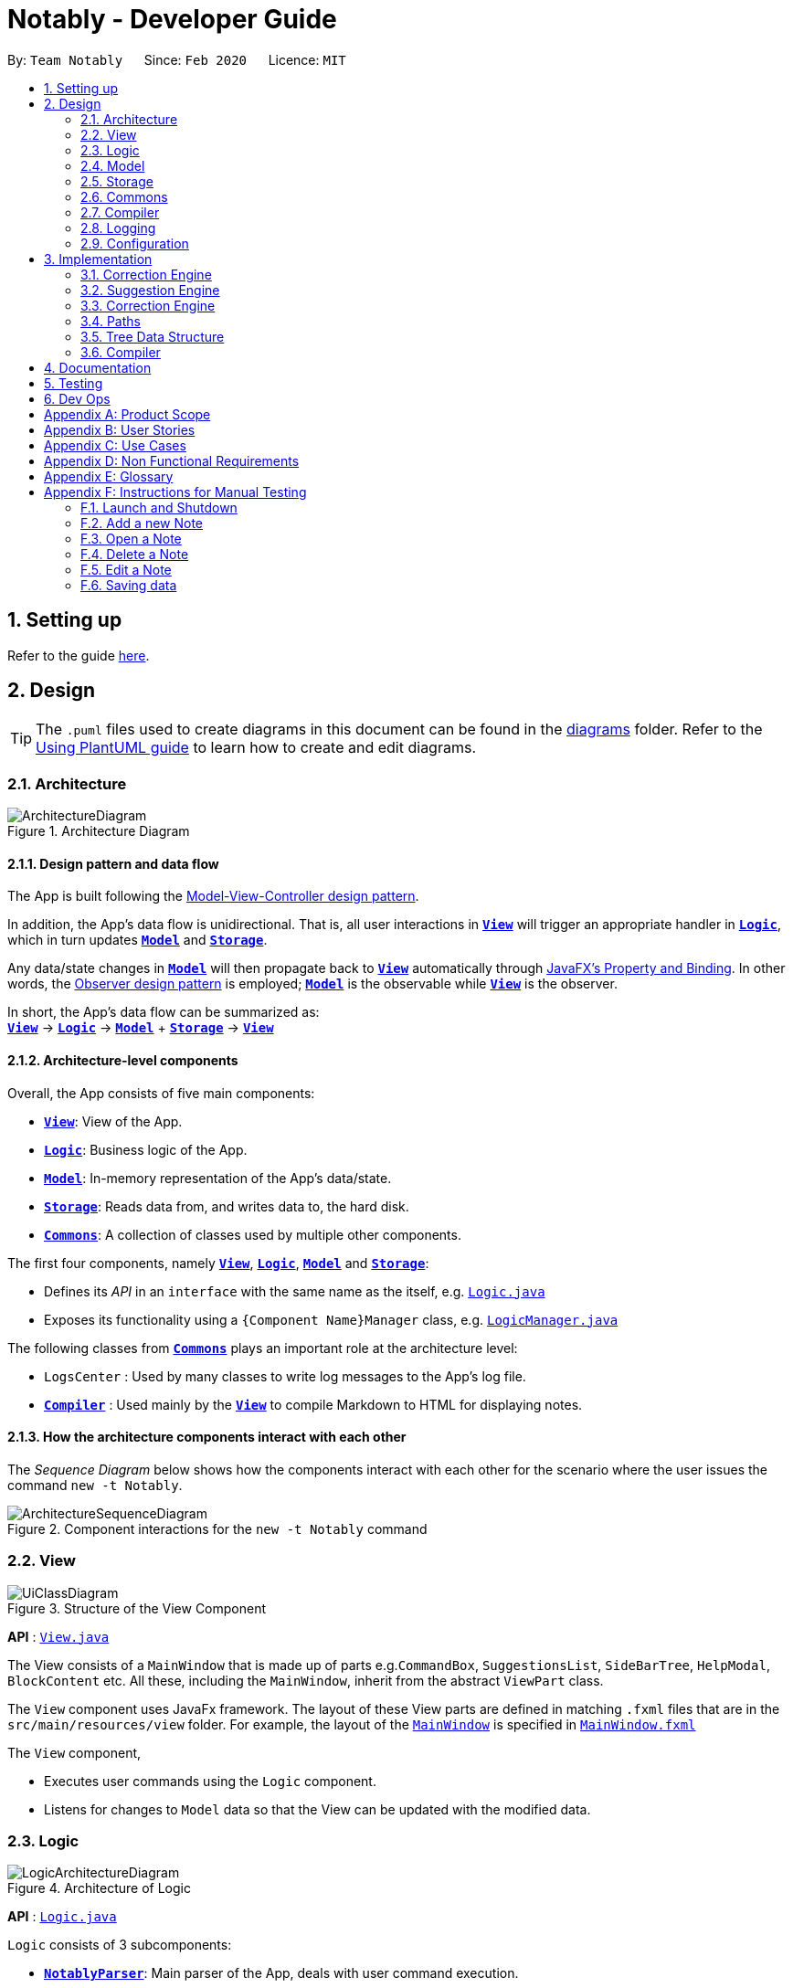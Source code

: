 = Notably - Developer Guide
:site-section: DeveloperGuide
:toc:
:toc-title:
:toc-placement: preamble
:sectnums:
:imagesDir: images
:stylesDir: stylesheets
:xrefstyle: full
ifdef::env-github[]
:tip-caption: :bulb:
:note-caption: :information_source:
:warning-caption: :warning:
endif::[]
:repoURL: https://github.com/AY1920S2-CS2103T-W17-2/main/tree/master

By: `Team Notably`      Since: `Feb 2020`      Licence: `MIT`

== Setting up

Refer to the guide <<SettingUp#, here>>.

== Design

[TIP]
The `.puml` files used to create diagrams in this document can be found in the link:{repoURL}/docs/diagrams/[diagrams] folder.
Refer to the <<UsingPlantUml#, Using PlantUML guide>> to learn how to create and edit diagrams.

[[Design-Architecture]]
=== Architecture

.Architecture Diagram
image::ArchitectureDiagram.png[]

==== Design pattern and data flow

The App is built following the https://en.wikipedia.org/wiki/Model%E2%80%93view%E2%80%93controller[Model-View-Controller design pattern].

In addition, the App's data flow is unidirectional. That is, all user interactions in <<Design-View,*`View`*>> will trigger an appropriate handler in <<Design-Logic,*`Logic`*>>, which in turn updates <<Design-Model,*`Model`*>> and <<Design-Storage,*`Storage`*>>.

Any data/state changes in <<Design-Model,*`Model`*>> will then propagate back to <<Design-View,*`View`*>> automatically through https://docs.oracle.com/javafx/2/binding/jfxpub-binding.htm[JavaFX's Property and Binding]. In other words, the https://en.wikipedia.org/wiki/Observer_pattern[Observer design pattern] is employed; <<Design-Model,*`Model`*>> is the observable while <<Design-View,*`View`*>> is the observer.

In short, the App's data flow can be summarized as: +
<<Design-View,*`View`*>> -> <<Design-Logic,*`Logic`*>> -> <<Design-Model,*`Model`*>> + <<Design-Storage,*`Storage`*>> -> <<Design-View,*`View`*>>

==== Architecture-level components

Overall, the App consists of five main components:

* <<Design-View,*`View`*>>: View of the App.
* <<Design-Logic,*`Logic`*>>: Business logic of the App.
* <<Design-Model,*`Model`*>>: In-memory representation of the App's data/state.
* <<Design-Storage,*`Storage`*>>: Reads data from, and writes data to, the hard disk.
* <<Design-Commons,*`Commons`*>>: A collection of classes used by multiple other components.

The first four components, namely <<Design-View,*`View`*>>, <<Design-Logic,*`Logic`*>>, <<Design-Model,*`Model`*>> and <<Design-Storage,*`Storage`*>>:

* Defines its _API_ in an `interface` with the same name as the itself, e.g. link:{repoURL}/src/main/java/com/notably/logic/Logic.java[`Logic.java`]
* Exposes its functionality using a `{Component Name}Manager` class, e.g. link:{repoURL}/src/main/java/com/notably/logic/LogicManager.java[`LogicManager.java`]

The following classes from <<Design-Commons,*`Commons`*>> plays an important role at the architecture level:

* `LogsCenter` : Used by many classes to write log messages to the App's log file.
* <<Design-Compiler,*`Compiler`*>> : Used mainly by the <<Design-View,*`View`*>> to compile Markdown to HTML for displaying notes.

==== How the architecture components interact with each other

The _Sequence Diagram_ below shows how the components interact with each other for the scenario where the user issues the command `new -t Notably`.

.Component interactions for the `new -t Notably` command
image::ArchitectureSequenceDiagram.png[]

[[Design-View]]
=== View

.Structure of the View Component
image::UiClassDiagram.png[]

*API* : link:{repoURL}/src/main/java/seedu/address/view/View.java[`View.java`]

The View consists of a `MainWindow` that is made up of parts e.g.`CommandBox`, `SuggestionsList`, `SideBarTree`, `HelpModal`, `BlockContent` etc. All these, including the `MainWindow`, inherit from the abstract `ViewPart` class.

The `View` component uses JavaFx framework. The layout of these View parts are defined in matching `.fxml` files that are in the `src/main/resources/view` folder. For example, the layout of the link:{repoURL}/src/main/java/seedu/address/view/MainWindow.java[`MainWindow`] is specified in link:{repoURL}/src/main/resources/view/MainWindow.fxml[`MainWindow.fxml`]

The `View` component,

* Executes user commands using the `Logic` component.
* Listens for changes to `Model` data so that the View can be updated with the modified data.

[[Design-Logic]]
=== Logic

.Architecture of Logic
image::LogicArchitectureDiagram.png[]

*API* :
link:{repoURL}/src/main/java/seedu/address/logic/Logic.java[`Logic.java`]


`Logic` consists of 3 subcomponents:

* <<Design-NotablyParser,*`NotablyParser`*>>: Main parser of the App, deals with user command execution.
* <<Design-SuggestionEngine,*`SuggestionEngine`*>>: Deals with suggestions generation.
* <<Design-CorrectionEngine,*`CorrectionEngine`*>>: Deals with auto-correction.

// tag::parser[]
[[Design-NotablyParser]]
==== NotabyParser

.Class Diagram of the Logic Component
image::LogicClassDiagram.png[]

.  `Logic` uses the `NotablyParser` class to parse the user command.
.  This results in a `List<Command>` object which is executed by the `LogicManager`.
.  The command execution can affect the `Model` (e.g. adding a Note).
.  The updated model/data structure will automatically be reflected on to the `View`.

Given below is the Sequence Diagram for interactions within the `Logic` component for the `execute("delete cs2103")` API call.

.Interactions Inside the Logic Component for the `delete -t cs2103` Command
image::DeleteSequenceDiagram.png[]

NOTE: The lifeline for `DeleteCommandParser` should end at the destroy marker (X) but due to a limitation of PlantUML, the lifeline reaches the end of diagram.

// end::parser[]

//tag::sugengine[]
[[Design-SuggestionEngine]]
==== SuggestionEngine

.Class Diagram of the Suggestion Engine Component
image::SuggestionClassDiagram.png[]

*API* :
link:{repoURL}/blob/master/src/main/java/com/notably/logic/suggestion/SuggestionEngine.java[`SuggestionEngine.java`]

`SuggestionEngine` gives users the meaning of the command they input and a list of notes suggestions that they want to
open, delete, or search.

1. `Logic` uses the `SuggestionEngine` class, to handle the user input.
2. According to the command the user inputs, `SuggestionEngine` will create a `XYZSuggestionArgHandler` or `ABCSuggestionHandler` object
which implements `SuggestionArgHandler` and `SuggestionHandler` interface respectively. `XYZSuggestionArgHandler` are for commands that
require argument parsing, i.e. `open`, `delete`, `search`, `new`, whereas `ABCSuggestionHandler` are for commands that do not require argument
parsing, i.e. `edit`, `exit`, `help`.
3. If `SuggestionArgHandler` object is created: the `responseText` in the `Model` will be updated. This case will also result in the
creation of `XYZSuggestionGenerator` object (except for `new` command) which implements `SuggestionGenerator` interface.
`XYZSuggestionGenerator` is then executed by the `SuggestionEngine`.
4. If `SuggestionHandler` object is created: the `responseText` in the `Model` will be updated.
5. The `Model` could be affected in 2 ways:
* Update `responseText` of the `Model` (by the `SuggestionHandler` and `SuggestionArgHandler`): for instance, the input `open /` will set the `responseText` in the `Model` as
"Open a note".
* Store a list of `SuggestionItem` in the `Model` (by the `SuggestionGenerator`).
6. The UI will then be able to retrieve the `responseText` and list of `SuggestionItem` from the `Model` to be displayed
to the user.

Given below is the Sequence Diagram for interactions within the `Logic` and `Suggestion` component for the input `opne /a`.

.Interactions Inside the Logic and Suggestion Component for the input `opne /a`
image::SuggestionSequenceDiagram.png[]

NOTE: The lifeline for `OpenSuggestionArgHandler` should end at the destroy marker (X) but due to a limitation of PlantUML, the lifeline reaches the end of diagram.
//end::sugengine[]

[[Design-CorrectionEngine]]
==== CorrectionEngine

.Class Diagram of the CorrectionEngine Component
image::CorrectionEngineClassDiagram.png[]

The `CorrectionEngine` component revolves around two _API_ s, namely:

* The link:{repoURL}/src/main/java/com/notably/logic/correction/CorrectionEngine.java[`CorrectionEngine`] interface, implemented by link:{repoURL}/src/main/java/com/notably/logic/correction/StringCorrectionEngine.java[`StringCorrectionEngine`] and link:{repoURL}/src/main/java/com/notably/logic/correction/AbsolutePathCorrectionEngine.java[`AbsolutePathCorrectionEngine`]. Concrete implementations of link:{repoURL}/src/main/java/com/notably/logic/correction/CorrectionEngine.java[`CorrectionEngine`] are employed to correct an uncorrected user input.
* The link:{repoURL}/src/main/java/com/notably/logic/correction/distance/EditDistanceCalculator.java[`EditDistanceCalculator`] interface, implemented by link:{repoURL}/src/main/java/com/notably/logic/correction/distance/LevenshteinDistanceCalculator.java[`LevenshteinDistanceCalculator`]. Concrete implementations of link:{repoURL}/src/main/java/com/notably/logic/correction/distance/EditDistanceCalculator.java[`EditDistanceCalculator`] are employed to calculate the https://en.wikipedia.org/wiki/Edit_distance[edit distance] between two strings.

Given below is the Sequence Diagram for interactions within the link:{repoURL}/src/main/java/com/notably/logic/correction/StringCorrectionEngine.java[`StringCorrectionEngine`] (one concrete implementation of link:{repoURL}/src/main/java/com/notably/logic/correction/CorrectionEngine.java[`CorrectionEngine`]) component for the `correct("uncorrected")` API call.

.Interactions inside the StringCorrectionEngine component for the `correct("uncorrected")` call
image::StringCorrectionEngineSequenceDiagram.png[]

//tag::design-model[]
[[Design-Model]]
=== Model

.Structure of the Model Component
image::ModelClassDiagram.png[]

*API* : link:{repoURL}/src/main/java/com/notably/model/Model.java[`Model.java`]

The `Model`,

* stores and manipulates the `BlockTree` data that represents a tree of Blocks, through BlockModel
* stores and manipulates a list of suggestions based on the user's input, through SuggestionModel
* stores the current state of the `View`, through ViewStateModel
** stores the command input given by the user, through CommandInputModel
** stores the state of the `help` modal being open, through HelpFlagModel
* stores `UserPref` data that represents the user's preferences, through UserPrefModel
//end::design-model[]

//tag::design-storage[]
[[Design-Storage]]
=== Storage

.Structure of the Storage Component
image::StorageClassDiagram.png[]

*API* : link:{repoURL}/src/main/java/com/notably/storage/Storage.java[`Storage.java`]

The `Storage` component,

* can save `UserPref` objects in JSON format and read it back.
* can save the Block data in JSON format and read it back.
//end::design-storage[]

[[Design-Commons]]
=== Commons

Classes used by multiple components are in the `com.notably.commons` package.

[[Design-Compiler]]
=== Compiler

.Class Diagram of the Compiler Component
image::CompilerClassDiagram.png[]

The `Compiler` component's primary usage is to compile Markdown to HTML.
Our `Compiler` component's design is based off https://github.github.com/gfm/#appendix-a-parsing-strategy[the parsing strategy] explained in https://github.github.com/gfm[GitHub's GFM Specification]

Mainly, the `Compiler` component consists of the following classes:

* link:{repoURL}/src/main/java/com/notably/commons/compiler/Compiler.java[`Compiler`], which deals with the end-to-end job of compiling unprocessed Markdown to HTML.
* link:{repoURL}/src/main/java/com/notably/commons/compiler/parser/Parser.java[`Parser`], which deals with creating an https://en.wikipedia.org/wiki/Abstract_syntax_tree[Abstract Sytax Tree] representation of an unprocessed Markdown.
* link:{repoURL}/src/main/java/com/notably/commons/compiler/parser/block/Block.java[`Block`], which is an abstract class representing a node in a Markdown https://en.wikipedia.org/wiki/Abstract_syntax_tree[Abstract Syntax Tree]. All concrete implementations of nodes in a Markdown https://en.wikipedia.org/wiki/Abstract_syntax_tree[Abstract Syntax Tree] inherit from this class.

The concrete implementations of the link:{repoURL}/src/main/java/com/notably/commons/compiler/parser/block/Block.java[`Block`] class consist of:

* link:{repoURL}/src/main/java/com/notably/commons/compiler/parser/block/DocumentBlock.java[`DocumentBlock`], which represents the root of the Markdown https://en.wikipedia.org/wiki/Abstract_syntax_tree[Abstract Syntax Tree].
* link:{repoURL}/src/main/java/com/notably/commons/compiler/parser/block/HeaderBlock.java[`HeaderBlock`], which represents a Markdown https://github.github.com/gfm/#atx-headings[ATX heading] component.
* link:{repoURL}/src/main/java/com/notably/commons/compiler/parser/block/ListBlock.java[`ListBlock`], which represents a Markdown unordered list.
* link:{repoURL}/src/main/java/com/notably/commons/compiler/parser/block/ListItemBlock.java[`ListItemBlock`], which represents a Markdown list item.
* link:{repoURL}/src/main/java/com/notably/commons/compiler/parser/block/ParagraphBlock.java[`ParagraphBlock`], which represents a Markdown paragraph.
* link:{repoURL}/src/main/java/com/notably/commons/compiler/parser/block/TextBlock.java[`TextBlock`], which represents plain text in Markdown.

Two of link:{repoURL}/src/main/java/com/notably/commons/compiler/parser/block/Block.java[`Block`]'s _abstract_ methods are particularly important:

* https://github.com/AY1920S2-CS2103T-W17-2/main/blob/10267c0494bf7e58bd9c8e7f198bb7f9209631e2/src/main/java/com/notably/commons/compiler/parser/block/Block.java#L42[`Block#next`]: This method should be implemented by each of link:{repoURL}/src/main/java/com/notably/commons/compiler/parser/block/Block.java[`Block`]'s implementation in such a way that accepts a single `String` line and evolve the current Markdown https://en.wikipedia.org/wiki/Abstract_syntax_tree[Abstract Syntax Tree] further. That way, each of link:{repoURL}/src/main/java/com/notably/commons/compiler/parser/block/Block.java[`Block`]'s implementation only needs to care about processing the portion of the `String` line that is relevant to them, before delegating the rest to its children link:{repoURL}/src/main/java/com/notably/commons/compiler/parser/block/Block.java[`Block`]s.
* https://github.com/AY1920S2-CS2103T-W17-2/main/blob/10267c0494bf7e58bd9c8e7f198bb7f9209631e2/src/main/java/com/notably/commons/compiler/parser/block/Block.java#L49[`Block#toHtml`]: This method should be implemented by each of link:{repoURL}/src/main/java/com/notably/commons/compiler/parser/block/Block.java[`Block`]'s implementation in such a way that it returns the HTML representation of the current link:{repoURL}/src/main/java/com/notably/commons/compiler/parser/block/Block.java[`Block`]. That way, each of link:{repoURL}/src/main/java/com/notably/commons/compiler/parser/block/Block.java[`Block`]'s implementation only needs to care about generating its own HTML; the rest can be delegated to its children link:{repoURL}/src/main/java/com/notably/commons/compiler/parser/block/Block.java[`Block`]s.

In short, our link:{repoURL}/src/main/java/com/notably/commons/compiler/Compiler.java[`Compiler`] class will first call the https://github.com/AY1920S2-CS2103T-W17-2/main/blob/10267c0494bf7e58bd9c8e7f198bb7f9209631e2/src/main/java/com/notably/commons/compiler/parser/Parser.java#L15-L23[`Parser#parse`] method to generate a Markdown https://en.wikipedia.org/wiki/Abstract_syntax_tree[Abstract Syntax Tree].
After that, the link:{repoURL}/src/main/java/com/notably/commons/compiler/Compiler.java[`Compiler`] class will transform the returned Markdown https://en.wikipedia.org/wiki/Abstract_syntax_tree[Abstract Syntax Tree] into HTML by calling the root link:{repoURL}/src/main/java/com/notably/commons/compiler/parser/block/DocumentBlock.java[`DocumentBlock`]'s `toHtml` method (which will in turn invoke each of its children's `toHtml` method).

Given below is the _Sequence Diagram_ for interactions within the `Compiler` component for the `compile(markdown)` API call.

.Interactions inside the Compiler component for the `compile(markdown)` call
image::CompilerSequenceDiagram.png[]

=== Logging

We are using `java.util.logging` package for logging. The `LogsCenter` class is used to manage the logging levels and logging destinations.

* The logging level can be controlled using the `logLevel` setting in the configuration file (See <<Design-Configuration>>)
* The `Logger` for a class can be obtained using `LogsCenter.getLogger(Class)` which will log messages according to the specified logging level
* Currently log messages are output through: `Console` and to a `.log` file.

*Logging Levels*

* `SEVERE` : Critical problem detected which may possibly cause the termination of the application
* `WARNING` : Can continue, but with caution
* `INFO` : Information showing the noteworthy actions by the App
* `FINE` : Details that is not usually noteworthy but may be useful in debugging e.g. print the actual list instead of just its size

[[Design-Configuration]]
=== Configuration

Certain properties of the application can be controlled (e.g user prefs file location, logging level) through the configuration file (default: `config.json`).

== Implementation

This section describes the details on how features are implemented.


[[Implementation-CorrectionEngine]]
===  Correction Engine

==== Rationale

`CorrectionEngine` is needed to enable auto-correction of user inputs, to deliver as good typing experience as possible.

==== Current implementation

`CorrectionEngine` revolves around two _API_ s, namely:

* The link:{repoURL}/src/main/java/com/notably/logic/correction/CorrectionEngine.java[`CorrectionEngine`] interface, implemented by `StringCorrectionEngine` and `AbsolutePathCorrectionEngine`. Concrete implementations of `CorrectionEngine` are employed to correct an uncorrected user input.
* The link:{repoURL}/src/main/java/com/notably/logic/correction/distance/EditDistanceCalculator.java[`EditDistanceCalculator`] interface, implemented by `LevenshteinDistanceCalculator`. Concrete implementations of `EditDistanceCalculator` are employed to calculate the https://en.wikipedia.org/wiki/Edit_distance[edit distance] between two strings.

Two concrete implementations of the `CorrectionEngine` interface are, namely:

* The `StringCorrectionEngine` class, which deals with the correction of plain strings.
* The `AbsolutePathCorrectionEngine` class, which deals with the correction of absolute paths. The absolute paths here refer to the address of the notes (or blocks, as we call it) that exist in the App.

==== Design considerations

1. `CorrectionEngine` is built as a standalone module that can be used by both <<Implementation-SuggestionEngine,*`SuggestionEngine`*>> and <<Implementation-Parser,*`Parser`*>>. This decision is made so that code duplication in relation to auto-correction is minimal.
2. Both `CorrectionEngine` and `EditDistanceCalculator` are implemented as interfaces, in an attempt to make the design of the `CorrectionEngine` component resilient to change. This design enables us to leverage on the https://en.wikipedia.org/wiki/Strategy_pattern[strategy pattern] to make our `CorrectionEngine` component more future-proof.


//tag::sugengineimpl[]
[[Implementation-SuggestionEngine]]
=== Suggestion Engine

==== Rationale

`SuggestionEngine` allows the users to traverse their notes conveniently, without having
to remember the hierarchical structure of their notes. `SuggestionEngine` gives users the meaning of the command they input and a list of notes suggestions that they want to
open, delete, or search.

==== Current implementation

[width="75%",cols="23%,<33%,<25%",options="header",]
|=======================================================================
| |SuggestionArgHandler |SuggestionHandler

| Purpose | Handles the arguments part of the user input and updates the `responseText` in the `Model` according to the user's command input |
Updates the `responseText` in the `Model` according to the user's command input

| Commands | `open`, `delete`, `search`, `new` | `edit`, `exit`, `help`

| Suggestion Generation | Yes, by `SuggestionGenerator` (except for `new` command, since suggestions are generated based on the existing data in the app) | No

|=======================================================================

1. `Logic` uses the `SuggestionEngine` class, to handle the user input.
2. According to the command the user inputs, `SuggestionEngine` will create a `XYZSuggestionArgHandler` or `ABCSuggestionHandler` object
which implements `SuggestionArgHandler` and `SuggestionHandler` interface respectively. `XYZSuggestionArgHandler` are for commands that
require argument parsing, i.e. `open`, `delete`, `search`, `new`, whereas `ABCSuggestionHandler` are for commands that do not require argument
parsing, i.e. `edit`, `exit`, `help`.
3. If `SuggestionArgHandler` object is created: the `responseText` in the `Model` will be updated. This case will also result in the
creation of `XYZSuggestionGenerator` object (except for `new` command) which implements `SuggestionGenerator` interface.
`XYZSuggestionGenerator` is then executed by the `SuggestionEngine`.
4. If `SuggestionHandler` object is created: the `responseText` in the `Model` will be updated.
5. The `Model` could be affected in 2 ways:
* Update `responseText` of the `Model` (by the `SuggestionHandler` and `SuggestionArgHandler`): for instance, the input `open /` will set the `responseText` in the `Model` as
"Open a note".
* Store a list of `SuggestionItem` in the `Model` (by the `SuggestionGenerator`).
6. The UI will then be able to retrieve the `responseText` and list of `SuggestionItem` from the `Model` to be displayed
to the user.

==== Design considerations

*Aspect 1: Design with respect to the whole architecture*

1. `SuggestionEngine` is segregated from `Parser` in order to differentiate the logic when the user has finished typing
and pressed kbd:[Enter] (which will be handled by `Parser`) in contrast to when the user presses the keyboard kbd:[down] button and kbd:[Enter] to take in the
suggestion item.
2. In order to keep the App's data flow unidirectional, `SuggestionEngine` will update the `responseText` (which tells
the user the meaning of his command) and the list of `SuggestionItem` into the `Model`. Thus, by not showing the
`responseText` and suggestions immediately to the UI, `SuggestionEngine` will not interfere with the `View` functionality.
3. `SuggestionArgHandler`, `SuggestionHandler`, `SuggestionGenerator`, `SuggestionItem`, and `SuggestionModel` are
implemented as interfaces, in an attempt to make the design of the `SuggestionEngine` component resilient to change.

*Aspect 2: Implementation of suggestions generation*

* *Alternative 1:* Have a `SuggestionCommandParser` interface and `SuggestionCommand` interface to parse each of the
command, update `responseText` in the `Model`, and give suggestions.
** Pros: This provides a consistency for all the commands, where each command has a `XYZSuggestionCommandParser` and `XYZSuggestionCommand` class.
** Cons: The `SuggestionCommandParsers` of the commands that do not require parsing of user input (`edit`, `exit`, `help`) end up passing a `userInput`
argument that is not being used anywhere, which makes this design unintuitive. Moreover, since the updating of the `responseText`
in the `Model` can be done in each `SuggestionCommandParser`, the `SuggestionCommand`s of `edit`, `exit`, and `help` end up to be redundant.

* *Alternative 2 (current choice):* Create 2 separate interface to handle commands with input parsing and those without, and name it as a
`SuggestionArgHandler` and `SuggestionHandler` respectively.
** Pros: This solves the cons discussed in Alternative 1, as this design gives a separate implementation for the commands with input
parsing and those without. It does not force the `Handler` to parse the user input when there is no need to. The naming `Handler` also
does not restrict the functionality of the interface and classes to just parse an input, but allows for a flexibility in executing other functionality
such as updating the `responseText` in the `Model`.
//end::sugengineimpl[]

[[Implementation-CorrectionEngine]]
===  Correction Engine

==== Rationale

`CorrectionEngine` is needed to enable auto-correction of user inputs, to deliver as good typing experience as possible.

==== Current implementation

The `CorrectionEngine` component revolves around two _API_ s, namely:

* The link:{repoURL}/src/main/java/com/notably/logic/correction/CorrectionEngine.java[`CorrectionEngine`] interface, implemented by link:{repoURL}/src/main/java/com/notably/logic/correction/StringCorrectionEngine.java[`StringCorrectionEngine`] and link:{repoURL}/src/main/java/com/notably/logic/correction/AbsolutePathCorrectionEngine.java[`AbsolutePathCorrectionEngine`]. Concrete implementations of link:{repoURL}/src/main/java/com/notably/logic/correction/CorrectionEngine.java[`CorrectionEngine`] are employed to correct an uncorrected user input.
* The link:{repoURL}/src/main/java/com/notably/logic/correction/distance/EditDistanceCalculator.java[`EditDistanceCalculator`] interface, implemented by link:{repoURL}/src/main/java/com/notably/logic/correction/distance/LevenshteinDistanceCalculator.java[`LevenshteinDistanceCalculator`]. Concrete implementations of link:{repoURL}/src/main/java/com/notably/logic/correction/distance/EditDistanceCalculator.java[`EditDistanceCalculator`] are employed to calculate the https://en.wikipedia.org/wiki/Edit_distance[edit distance] between two strings.

Two concrete implementations of the link:{repoURL}/src/main/java/com/notably/logic/correction/CorrectionEngine.java[`CorrectionEngine`] interface are, namely:

* The link:{repoURL}/src/main/java/com/notably/logic/correction/StringCorrectionEngine.java[`StringCorrectionEngine`] class, which deals with the correction of plain strings.
* The link:{repoURL}/src/main/java/com/notably/logic/correction/AbsolutePathCorrectionEngine.java[`AbsolutePathCorrectionEngine`] class, which deals with the correction of absolute paths. The absolute paths here refer to the address of the notes (or blocks, as we call it) that exist in the App.

==== Design considerations

1. `CorrectionEngine` is built as a standalone module that can be used by both <<Implementation-SuggestionEngine,*`SuggestionEngine`*>> and <<Implementation-Parser,*`Parser`*>>. This decision is made so that code duplication in relation to auto-correction is minimal.
2. Both link:{repoURL}/src/main/java/com/notably/logic/correction/CorrectionEngine.java[`CorrectionEngine`] and link:{repoURL}/src/main/java/com/notably/logic/correction/distance/EditDistanceCalculator.java[`EditDistanceCalculator`] are implemented as interfaces, in an attempt to make the design of the `CorrectionEngine` component resilient to change. This design enables us to leverage on the https://en.wikipedia.org/wiki/Strategy_pattern[strategy pattern] to make our `CorrectionEngine` component more future-proof.

// tag::paths[]
[[Implementation-Path]]
=== Paths
Given below is the implementation detail of the Path feature and some alternative design considerations.

==== Current Implementation
The `Path` interface represents the directory of a `Block` in our data structure. A path can exist in 2 forms namely :

. AbsolutePath
. RelativePath

An AbsolutePath is a path that takes its reference from the root `/` block. +
While a RelativePath takes it reference from the current directory that is opened.

Currently the user is given the freedom to provide any of the 2 forms when using the `open`, `delete` command. +
Given the following DataStructure below. +

.DataStructure example to illustrate Path
image::PathExample1.png[]

Using `AbsolutePath` `open /CS2101` and using `RelativePath` `open ../CS2101` would yield the same result Design Consideration.

==== Design Consideration

*Aspect: Implementation of `Path`* :

*   Alternative 1(Current choice): Have 2 separate class implementing `Path`, which is  `AbsolutePath` and `RelativePath`.
**  Pros: More readable and OOP, each class can have their individual validity REGEX.
*   Alternative 2: Implement a single class `PathImpl` and have a boolean flag `isAbsolute` to tell if
its a Relative or Absolute path.

*Aspect: Logical equivalence of `RelativePath`* :

*   Alternative 1(Current choice): Relative path `CS2103/../note1` would be equivalent to `note1`. This was deem to be
**  Pros: More readable and OOP, each class can have their individual validity REGEX.
*   Alternative 2: Relative path `CS2103/../note1` would not be logically equivalent to `note1`.

// end::paths[]
//tag::datastructure[]
[[Implementation-DataStructure]]
=== Tree Data Structure
Notably aims to provide end user a neat and well-organized workspace to store their notes. This is done by creating a tree structure; allowing users to create folder-like paths to organize their notes and group them into categories to their own liking.

==== Rationale
While this can be done with a linear data structure (a simple list), a linear list of notes would require more work to establish the relationship between groups of notes. A tree data structure supports this better, giving a clearer distinction while also establishing a form of hierarchy (as seen in the design example below).

On top of that, observability must be ensured so that the UI can update with any changes that happen on the tree (and its nodes) and also the data within each node.

==== Current Implementation
A custom tree data structure that supports observability has been implemented. The tree (referred to as `BlockTree`) is made up of tree nodes (referred to as `BlockTreeItem`). The tree is observable such that if any change occurs on any of the tree's nodes, the change event will bubble upwards to the root node. Hence, the root node serves as the entry point for the `BlockTree`.

Each BlockTreeItem contains 3 primary components:

* a reference to its parent
* an ObservableList of its children
* User's note data (referred to as `Block` data) consisting of:
** `Title` of the note
** `Body` content of the note (optional)

When manipulating the `BlockTree`, the execution of any operation is always split in this order:

1. Navigate to the specfied path
2. Open the block at the specified path
3. Execute the operation on the block that is currently open

==== Design Considerations
===== Aspect: `BlockTreeItem` vs Folders to represent path structure
Current choice: `BlockTreeItem`
Pros: No need for an additional class. Having a separate `folder` object would also require a separate UI View since folders should not contain any block data.
Cons: Somewhat unconventional design. User might be unfamiliar with the intention on first use, without proper explanation

===== Aspect: Root should also be a `BlockTreeItem`
Pros: Seamless transition to JSON storage
Cons: Need to add constraint  to ensure that the root `BlockTreeItem` does not contain any `Body` and is also unmodifiable

.Tree Data Structure Design Example
image::TreeDataStructureDesign.png[]
//end::datastructure[]

[[Implementation-Compiler]]
===  Compiler

==== Rationale

`Compiler` is needed to enable compilation of Markdown to HTML. By having an Markdown to HTML compiler, we can allow user to format their notes in Markdown, which enhances their note-editing experience tremendously.

==== Current implementation

The implementation of `Compiler` is highly inspired by https://github.github.com/gfm/#appendix-a-parsing-strategy[the parsing strategy] explained in https://github.github.com/gfm[GitHub's GFM Specification]. Please read more from the specification for a more comprehensive explanation.

==== Design considerations

Generally speaking, compilers usually consist of several main components, namely a tokenizer, a parser, and a generator. However, this is not the case in our design of the link:{repoURL}/src/main/java/com/notably/commons/compiler/Compiler.java[`Compiler`] component:

. Leveraging on the fact that Markdown's syntax is not overly complicated, we decided not to fully adhere to the usual compiler design. Instead, we merged the tokenizer and parser section into our link:{repoURL}/src/main/java/com/notably/commons/compiler/parser/Parser.java[`Parser`] class. This link:{repoURL}/src/main/java/com/notably/commons/compiler/parser/Parser.java[`Parser`] class thus deals converting raw Markdown string into a Markdown https://en.wikipedia.org/wiki/Abstract_syntax_tree[Abstract Syntax Tree].
. In addition, we opted to not build a standalone generator component. Instead, we make it such that each node in our Markdown https://en.wikipedia.org/wiki/Abstract_syntax_tree[Abstract Syntax Tree] supports a `toHtml` method, which returns the HTML representation of the tree starting from itself as a node. This way, we can leverage on OOP's polymorphism to generate the HTML string out of our Markdown https://en.wikipedia.org/wiki/Abstract_syntax_tree[Abstract Syntax Tree] a lot easier.

== Documentation

Refer to the guide <<Documentation#, here>>.

== Testing

Refer to the guide <<Testing#, here>>.

== Dev Ops

Refer to the guide <<DevOps#, here>>.

// tag::Scope&User[]
[appendix]
== Product Scope

*Target user profile*:

* Students that has a need to take notes and organize them into categories
* prefer desktop apps over other types
* can type fast
* prefers typing over mouse input
* is reasonably comfortable using CLI apps

*Value proposition*: Take and manage notes faster than a typical mouse/GUI driven app

[appendix]
== User Stories

Priorities: High (must have) - `* * \*`, Medium (nice to have) - `* \*`, Low (unlikely to have) - `*`

[width="59%",cols="22%,<23%,<25%,<30%",options="header",]
|=======================================================================
|Priority |As a ... |I want to ... |So that I can...

|`* * *` |student |traverse my notes in a file system-like manner | so that I can skim through my sea of notes and drafts without any problem.

|`* * *` |student |search my notes by their content | I won’t have to remember the exact titles I had given my notes.

|`* * *` |impatient student |alias a path to a folder | do not have to memorise and type out the entire file structure when accessing a nested note

|`* *` |student |can view the relevant search results| so that I don’t need to worry about remembering the exact location and title of notes

|`* *` |student |reliably type search commands(not error-prone) | focus on searching my notes rather than ensuring my commands are exact

|`*` |student |export my notes into PDF documents | share/print my notes effortlessly.

|=======================================================================

// end::Scope&User[]

[appendix]
== Use Cases

(For all use cases below, the *System* is the `Notably` and the *Actor* is the `user`, unless specified otherwise)

//tag::usecasesearch[]
[discrete]
=== Use case: Search notes using the Auto-suggestion feature
*MSS*

1.  User types in a keyword of a note's content that he wants to open.
2.  Notably lists out the relevant search results, with the most relevant at the top of the list (based on the keyword's
number of occurrences in the note).
3.  User chooses one of the suggested notes.
4.  Notably opens the chosen note.
+
Use case ends.

*Extensions*
[none]
* 2a. No suggestion is being generated.
+
[none]
** 2a1. Notably displays a response text, indicating that the user is trying to search through all of the notes using that
particular keyword.
** 2a2. Since the empty suggestion conveys that the keyword cannot be found, the user enters a new data.

Steps 2a1-2a2 are repeated until the data entered is correct. Use case resumes from Step 3.
//end::usecasesearch[]

//tag::usecaseopendelete[]
[discrete]
=== Use case: Open/ Delete notes using the Auto-suggestion feature
*MSS*

1. User types in an incomplete path or title of a note.
2. Notably lists out suggestions of notes.
3. User chooses one of the suggested notes.
4. Notably opens/ deletes the chosen note.
+
Use case ends.

*Extensions*
[none]
* 1a. Path or title contains invalid character(s) ( symbols `-` or ```)
+
[none]
** 1a1. Notably displays a response text, indicating that the path or title is invalid.
** 1a2. User enters a new data.

Steps 1a1-1a2 are repeated until the data entered is correct. Use case resumes from Step 2.

[none]
* 1b. Path or title does not exist
+
[none]
** 1b1. Notably displays a response text, indicating that the user is trying to open/ delete the note
with the particular path or title that the user inputs.
** 1b2. Notably does not generate any suggestions, which means the note cannot be found.
** 1b3. User enters a new data.

Steps 1b1-1b3 are repeated until the data entered is correct. Use case resumes from Step 2.
//end::usecaseopendelete[]


===

_{More to be added}_


[appendix]
== Non Functional Requirements

.  Should work on any <<mainstream-os,mainstream OS>> as long as it has Java `11` or above installed.
.  Should be able to hold up to 1000 notes without a noticeable sluggishness in performance for typical usage.
.  A user with above average typing speed for regular English text (i.e. not code, not system admin commands) should be able to accomplish most of the tasks faster using commands than using the mouse.

[appendix]
== Glossary

[[mainstream-os]] Mainstream OS::
Windows, Linux, Unix, OS-X

[appendix]
== Instructions for Manual Testing

Given below are instructions to test the app manually.

[NOTE]
These instructions only provide a starting point for testers to work on; testers are expected to do more _exploratory_ testing.

=== Launch and Shutdown

. Initial launch

.. Download the jar file and copy into an empty folder
.. Double-click the jar file +
   Expected: Shows the GUI with a set of sample Notes. The window size may not be optimum.

. Saving window preferences

.. Resize the window to an optimum size. Move the window to a different location. Close the window.
.. Re-launch the app by double-clicking the jar file. +
   Expected: The most recent window size and location is retained.

=== Add a new Note
. Adding a new Note to Notably without jumping to that Note

.. Prerequisites: The current Note does not contain any child Note that has the same title. +
You current opened Note must be the note you want you new Note to be contained.
.. Command: `new -t Notably` +
Expected: new Note titled Notably added to the current Note.
The current opened Note remain the same(highlighted in at sidebar)

. Adding a new Note to Notably and jump to that Note
.. Prerequisites: The current Note does not contain any child Note that has the same title. +
The current opened Note must be the note you want you new Note to be contained.
.. Command: `new -t CS2103T -o` +
Expected: new Note titled Notably added to the current Note.
The current opened Note is changed to the new Note created.(highlighted in at sidebar)

=== Open a Note
. Open a Note in Notably.

.. Prerequisites: The Note selected must not be the root Note.
.. Command: `open -t Notably` +
Expected: The Note selected will be opened displaying its content of the Note and it will be highlighted in the sidebar.


=== Delete a Note
. Delete a Note in Notably.

.. Prerequisites: The Note selected must not be the root Note.
.. Command: `delete -t Notably` +
Expected: The Note selected will be deleted, other Notes nested inside the selected Note will also be deleted. +
The Note will no longer be visible in the sidebar.

=== Edit a Note
. Edit a Note in Notably.

.. Prerequisites: The Note selected must not be the root Note. +
The current opened Note must be the Note you want to edit.
.. Command: `edit -t Notably` +
Expected: A edit modal will pop up displaying your Note's content in html format. You can exit and save the Note by
exiting that modal.

=== Saving data

. Dealing with missing/corrupted data files

.. _{explain how to simulate a missing/corrupted file and the expected behavior}_

_{ more test cases ... }_

